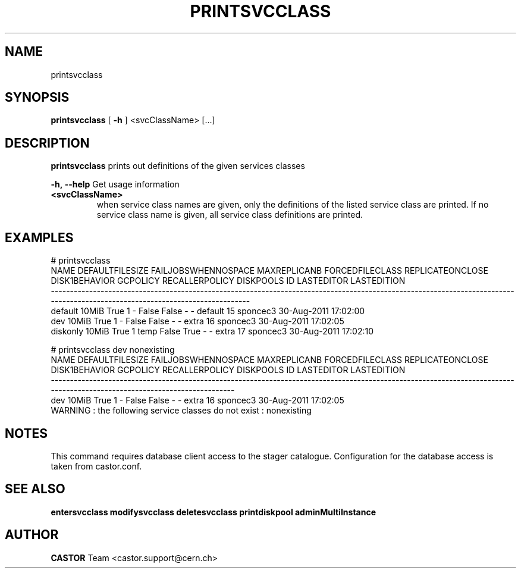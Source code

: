 .TH PRINTSVCCLASS 1 "2011" CASTOR "Prints out the given service class(es)"
.SH NAME
printsvcclass
.SH SYNOPSIS
.B printsvcclass
[
.BI -h
]
<svcClassName>
[...]


.SH DESCRIPTION
.B printsvcclass
prints out definitions of the given services classes
.LP
.BI \-h,\ \-\-help
Get usage information
.TP
.BI <svcClassName>
when service class names are given, only the definitions of the listed service class are printed.
If no service class name is given, all service class definitions are printed.

.SH EXAMPLES
.nf
.ft CW
# printsvcclass
    NAME DEFAULTFILESIZE FAILJOBSWHENNOSPACE MAXREPLICANB FORCEDFILECLASS REPLICATEONCLOSE DISK1BEHAVIOR GCPOLICY RECALLERPOLICY DISKPOOLS ID LASTEDITOR          LASTEDITION
-----------------------------------------------------------------------------------------------------------------------------------------------------------------------------
 default           10MiB                True            1               -            False         False        -              -   default 15   sponcec3 30-Aug-2011 17:02:00
     dev           10MiB                True            1               -            False         False        -              -     extra 16   sponcec3 30-Aug-2011 17:02:05
diskonly           10MiB                True            1            temp            False          True        -              -     extra 17   sponcec3 30-Aug-2011 17:02:10

# printsvcclass dev nonexisting
NAME DEFAULTFILESIZE FAILJOBSWHENNOSPACE MAXREPLICANB FORCEDFILECLASS REPLICATEONCLOSE DISK1BEHAVIOR GCPOLICY RECALLERPOLICY DISKPOOLS ID LASTEDITOR          LASTEDITION
-------------------------------------------------------------------------------------------------------------------------------------------------------------------------
 dev           10MiB                True            1               -            False         False        -              -     extra 16   sponcec3 30-Aug-2011 17:02:05
WARNING : the following service classes do not exist : nonexisting

.SH NOTES
This command requires database client access to the stager catalogue.
Configuration for the database access is taken from castor.conf.

.SH SEE ALSO
.BR entersvcclass
.BR modifysvcclass
.BR deletesvcclass
.BR printdiskpool
.BR adminMultiInstance

.SH AUTHOR
\fBCASTOR\fP Team <castor.support@cern.ch>

